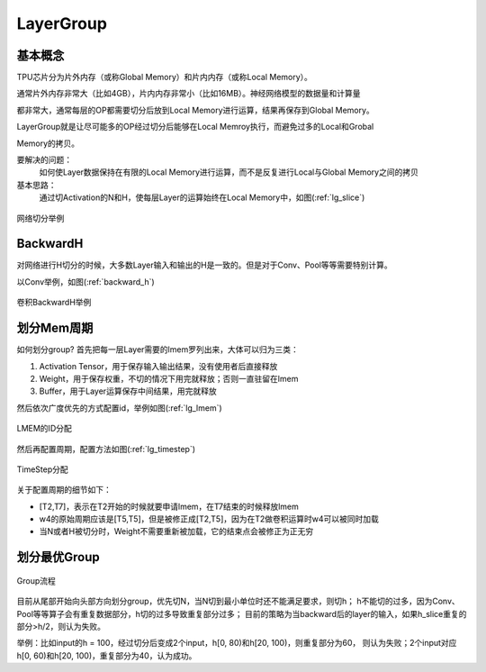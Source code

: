LayerGroup
============

基本概念
--------------

TPU芯片分为片外内存（或称Global Memory）和片内内存（或称Local Memory）。

通常片外内存非常大（比如4GB），片内内存非常小（比如16MB）。神经网络模型的数据量和计算量

都非常大，通常每层的OP都需要切分后放到Local Memory进行运算，结果再保存到Global Memory。

LayerGroup就是让尽可能多的OP经过切分后能够在Local Memroy执行，而避免过多的Local和Grobal

Memory的拷贝。

要解决的问题：
   如何使Layer数据保持在有限的Local Memory进行运算，而不是反复进行Local与Global Memory之间的拷贝
基本思路：
   通过切Activation的N和H，使每层Layer的运算始终在Local Memory中，如图(:ref:`lg_slice`)

.. _lg_slice:
.. figure:: ../assets/lg_slice.png
   :height: 9.5cm
   :align: center

   网络切分举例


BackwardH
--------------

对网络进行H切分的时候，大多数Layer输入和输出的H是一致的。但是对于Conv、Pool等等需要特别计算。

以Conv举例，如图(:ref:`backward_h`)

.. _backward_h:
.. figure:: ../assets/lg_backward.png
   :height: 9.5cm
   :align: center

   卷积BackwardH举例


划分Mem周期
--------------

如何划分group? 首先把每一层Layer需要的lmem罗列出来，大体可以归为三类：

1. Activation Tensor，用于保存输入输出结果，没有使用者后直接释放
2. Weight，用于保存权重，不切的情况下用完就释放；否则一直驻留在lmem
3. Buffer，用于Layer运算保存中间结果，用完就释放

然后依次广度优先的方式配置id，举例如图(:ref:`lg_lmem`)

.. _lg_lmem:
.. figure:: ../assets/lg_lmem.png
   :height: 9.5cm
   :align: center

   LMEM的ID分配


然后再配置周期，配置方法如图(:ref:`lg_timestep`)

.. _lg_timestep:
.. figure:: ../assets/lg_timestep.png
   :height: 9.5cm
   :align: center

   TimeStep分配

关于配置周期的细节如下：

- [T2,T7]，表示在T2开始的时候就要申请lmem，在T7结束的时候释放lmem
- w4的原始周期应该是[T5,T5]，但是被修正成[T2,T5]，因为在T2做卷积运算时w4可以被同时加载
- 当N或者H被切分时，Weight不需要重新被加载，它的结束点会被修正为正无穷


划分最优Group
--------------

.. figure:: ../assets/lg_step.png
   :height: 9.5cm
   :align: center

   Group流程

目前从尾部开始向头部方向划分group，优先切N，当N切到最小单位时还不能满足要求，则切h；
h不能切的过多，因为Conv、Pool等等算子会有重复数据部分，h切的过多导致重复部分过多；
目前的策略为当backward后的layer的输入，如果h_slice重复的部分>h/2，则认为失败。

举例：比如input的h = 100，经过切分后变成2个input，h[0, 80)和h[20, 100)，则重复部分为60，
则认为失败；2个input对应h[0, 60)和h[20, 100)，重复部分为40，认为成功。

